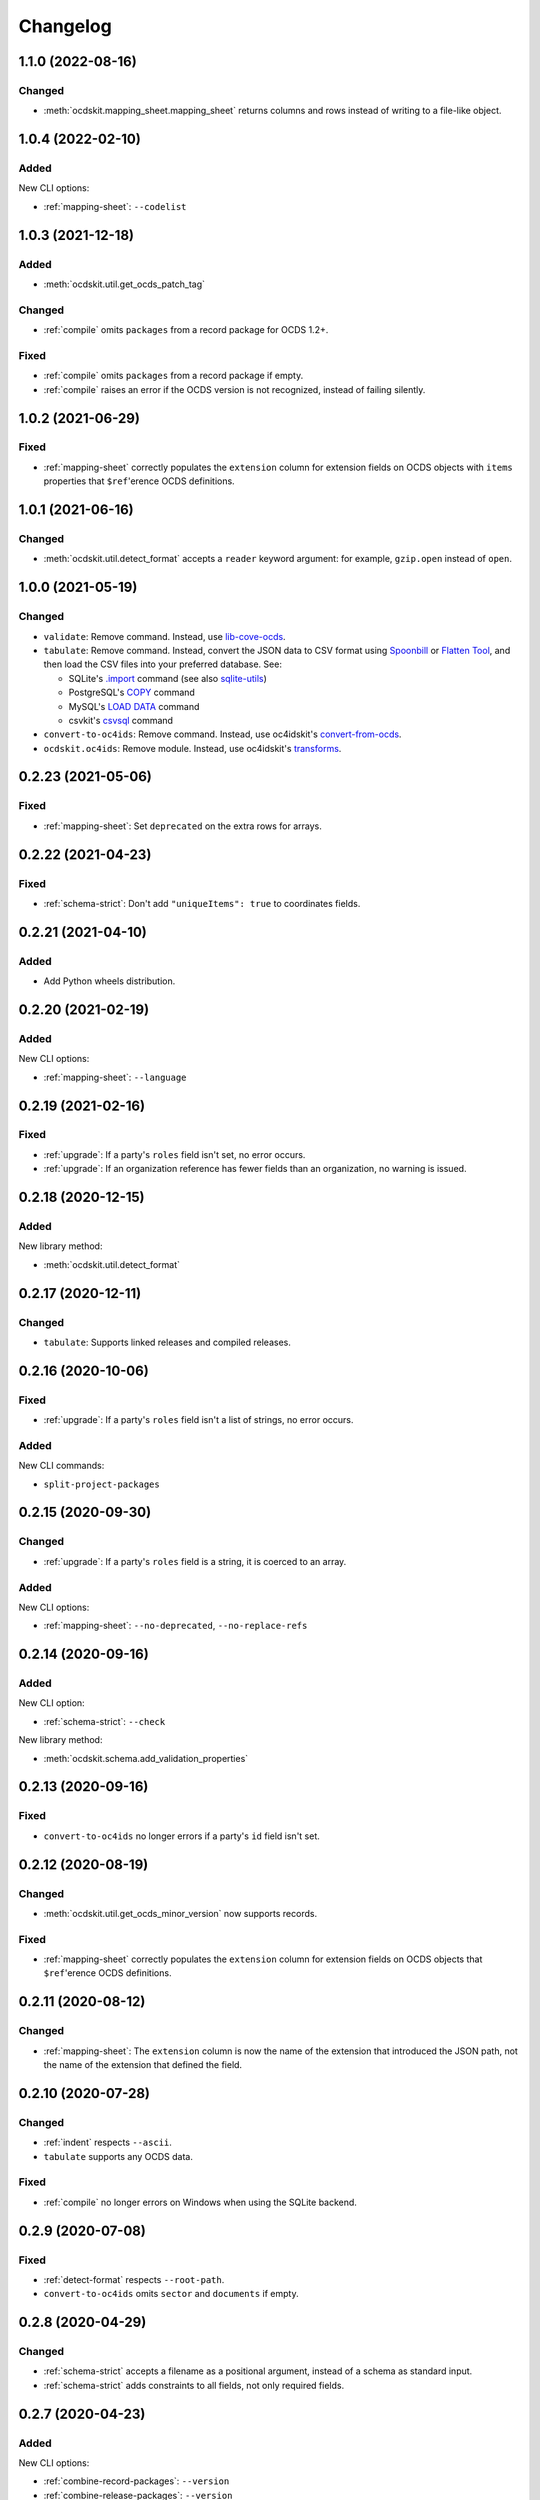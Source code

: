 Changelog
=========

1.1.0 (2022-08-16)
------------------

Changed
~~~~~~~

-  :meth:`ocdskit.mapping_sheet.mapping_sheet` returns columns and rows instead of writing to a file-like object.

1.0.4 (2022-02-10)
------------------

Added
~~~~~

New CLI options:

-  :ref:`mapping-sheet`: ``--codelist``

1.0.3 (2021-12-18)
------------------

Added
~~~~~

-  :meth:`ocdskit.util.get_ocds_patch_tag`

Changed
~~~~~~~

-  :ref:`compile` omits ``packages`` from a record package for OCDS 1.2+.

Fixed
~~~~~

-  :ref:`compile` omits ``packages`` from a record package if empty.
-  :ref:`compile` raises an error if the OCDS version is not recognized, instead of failing silently.

1.0.2 (2021-06-29)
------------------

Fixed
~~~~~

-  :ref:`mapping-sheet` correctly populates the ``extension`` column for extension fields on OCDS objects with ``items`` properties that ``$ref``'erence OCDS definitions.

1.0.1 (2021-06-16)
------------------

Changed
~~~~~~~

-  :meth:`ocdskit.util.detect_format` accepts a ``reader`` keyword argument: for example, ``gzip.open`` instead of ``open``.

1.0.0 (2021-05-19)
------------------

Changed
~~~~~~~

-  ``validate``: Remove command. Instead, use `lib-cove-ocds <https://github.com/open-contracting/lib-cove-ocds>`__.
-  ``tabulate``: Remove command. Instead, convert the JSON data to CSV format using `Spoonbill <https://github.com/open-contracting/spoonbill>`__ or `Flatten Tool <https://flatten-tool.readthedocs.io/en/latest/usage-ocds/>`__, and then load the CSV files into your preferred database. See:

   -  SQLite's `.import <https://sqlite.org/cli.html#importing_csv_files>`__ command (see also `sqlite-utils <https://sqlite-utils.datasette.io/en/stable/>`__)
   -  PostgreSQL's `COPY <https://www.postgresql.org/docs/current/sql-copy.html>`__ command
   -  MySQL's `LOAD DATA <https://dev.mysql.com/doc/refman/8.0/en/load-data.html>`__ command
   -  csvkit's `csvsql <https://csvkit.readthedocs.io/en/latest/scripts/csvsql.html>`__ command

-  ``convert-to-oc4ids``: Remove command. Instead, use oc4idskit's `convert-from-ocds <https://oc4idskit.readthedocs.io/en/latest/cli.html>`__.
-  ``ocdskit.oc4ids``: Remove module. Instead, use oc4idskit's `transforms <https://oc4idskit.readthedocs.io/en/latest/library.html>`__.

0.2.23 (2021-05-06)
-------------------

Fixed
~~~~~

-  :ref:`mapping-sheet`: Set ``deprecated`` on the extra rows for arrays.

0.2.22 (2021-04-23)
-------------------

Fixed
~~~~~

-  :ref:`schema-strict`: Don't add ``"uniqueItems": true`` to coordinates fields.

0.2.21 (2021-04-10)
-------------------

Added
~~~~~

-  Add Python wheels distribution.

0.2.20 (2021-02-19)
-------------------

Added
~~~~~

New CLI options:

-  :ref:`mapping-sheet`: ``--language``

0.2.19 (2021-02-16)
-------------------

Fixed
~~~~~

-  :ref:`upgrade`: If a party's ``roles`` field isn't set, no error occurs.
-  :ref:`upgrade`: If an organization reference has fewer fields than an organization, no warning is issued.

0.2.18 (2020-12-15)
-------------------

Added
~~~~~

New library method:

-  :meth:`ocdskit.util.detect_format`

0.2.17 (2020-12-11)
-------------------

Changed
~~~~~~~

-  ``tabulate``: Supports linked releases and compiled releases.

0.2.16 (2020-10-06)
-------------------

Fixed
~~~~~

-  :ref:`upgrade`: If a party's ``roles`` field isn't a list of strings, no error occurs.

Added
~~~~~

New CLI commands:

-  ``split-project-packages``

0.2.15 (2020-09-30)
-------------------

Changed
~~~~~~~

-  :ref:`upgrade`: If a party's ``roles`` field is a string, it is coerced to an array.

Added
~~~~~

New CLI options:

-  :ref:`mapping-sheet`: ``--no-deprecated``, ``--no-replace-refs``

0.2.14 (2020-09-16)
-------------------

Added
~~~~~

New CLI option:

-  :ref:`schema-strict`: ``--check``

New library method:

-  :meth:`ocdskit.schema.add_validation_properties`

0.2.13 (2020-09-16)
-------------------

Fixed
~~~~~

-  ``convert-to-oc4ids`` no longer errors if a party's ``id`` field isn't set.

0.2.12 (2020-08-19)
-------------------

Changed
~~~~~~~

-  :meth:`ocdskit.util.get_ocds_minor_version` now supports records.

Fixed
~~~~~

-  :ref:`mapping-sheet` correctly populates the ``extension`` column for extension fields on OCDS objects that ``$ref``'erence OCDS definitions.

0.2.11 (2020-08-12)
-------------------

Changed
~~~~~~~

-  :ref:`mapping-sheet`: The ``extension`` column is now the name of the extension that introduced the JSON path, not the name of the extension that defined the field.

0.2.10 (2020-07-28)
-------------------

Changed
~~~~~~~

-  :ref:`indent` respects ``--ascii``.
-  ``tabulate`` supports any OCDS data.

Fixed
~~~~~

-  :ref:`compile` no longer errors on Windows when using the SQLite backend.

0.2.9 (2020-07-08)
------------------

Fixed
~~~~~

-  :ref:`detect-format` respects ``--root-path``.
-  ``convert-to-oc4ids`` omits ``sector`` and ``documents`` if empty.

0.2.8 (2020-04-29)
------------------

Changed
~~~~~~~

-  :ref:`schema-strict` accepts a filename as a positional argument, instead of a schema as standard input.
-  :ref:`schema-strict` adds constraints to all fields, not only required fields.

0.2.7 (2020-04-23)
------------------

Added
~~~~~

New CLI options:

-  :ref:`combine-record-packages`: ``--version``
-  :ref:`combine-release-packages`: ``--version``
-  :ref:`compile`: ``--version``
-  ``convert-to-oc4ids``: ``--version``
-  :ref:`package-records`: ``--version``
-  :ref:`package-releases`: ``--version``

New library method:

-  :meth:`ocdskit.util.is_compiled_release`

Changed
~~~~~~~

-  :ref:`compile` sets ``"version": "1.1"`` even on OCDS 1.0 data (see :meth:`~ocdskit.combine.merge`).
-  :ref:`package-records` and :ref:`package-releases` omit the ``extensions`` field if empty (see :meth:`~ocdskit.combine.package_records`, :meth:`~ocdskit.combine.package_releases`).

Fixed
~~~~~

-  ``convert-to-oc4ids`` sets the ``publishedDate`` field, not the ``published_date`` field.

0.2.6 (2020-04-15)
------------------

Added
~~~~~

New library method:

-  :meth:`ocdskit.util.is_linked_release`

Changed
~~~~~~~

-  :ref:`combine-record-packages` and :ref:`combine-release-packages` warn if the ``"records"`` and ``"releases"`` fields aren't set (see :meth:`~ocdskit.combine.combine_record_packages`, :meth:`~ocdskit.combine.combine_release_packages`).

0.2.5 (2020-04-14)
------------------

Fixed
~~~~~

-  :ref:`combine-record-packages` and :ref:`combine-release-packages` no longer error if the ``"records"`` and ``"releases"`` fields aren't set (see :meth:`~ocdskit.combine.combine_record_packages`, :meth:`~ocdskit.combine.combine_release_packages`).

0.2.4 (2020-03-19)
------------------

Fixed
~~~~~

-  ``convert-to-oc4ids`` no longer errors.

0.2.3 (2020-03-19)
------------------

Added
~~~~~

New CLI commands:

-  ``convert-to-oc4ids``

New library module:

-  ``ocdskit.oc4ids``

Changed
~~~~~~~

-  :ref:`compile` errors if an ``ocid`` field is missing from a release (see :meth:`~ocdskit.packager.AbstractBackend.add_release`).
-  :ref:`upgrade` upgrades records (see :meth:`~ocdskit.upgrade.upgrade_10_11`).

0.2.2 (2020-01-07)
------------------

Changed
~~~~~~~

-  Avoid exception when piping output to tools like ``head``.
-  :ref:`package-records`, :ref:`package-releases`: Use fast writer if ``--size`` is set.
-  :ref:`echo`: Use fast writer (assuming ``--root-path`` is set anytime input is too large).

0.2.1 (2020-01-06)
------------------

Added
~~~~~

New CLI options:

-  :ref:`package-records`: ``--size``
-  :ref:`package-releases`: ``--size``

New CLI commands:

-  :ref:`echo`

Changed
~~~~~~~

-  Implement iterative JSON writer.
-  Use ``orjson`` if available to improve performance of dumping/loading JSON, especially to/from SQL in :ref:`compile` command (see :mod:`ocdskit.packager`).

Fixed
~~~~~

-  :ref:`combine-record-packages` no longer duplicates release package URLs in ``packages`` field (see :meth:`ocdskit.combine.combine_record_packages`).

0.2.0 (2019-12-31)
------------------

Added
~~~~~

New library module:

-  :mod:`ocdskit.packager`

Changed
~~~~~~~

CLI:

-  :ref:`compile` accepts either release packages or individual releases (see :meth:`~ocdskit.combine.merge`).
-  :ref:`compile` is memory efficient if given a long list of inputs (see :meth:`~ocdskit.combine.merge`).

Library:

-  Deprecate ``ocdskit.combine.compile_release_packages`` in favor of :meth:`ocdskit.combine.merge`.

Fixed
~~~~~

-  ``--linked-releases`` no longer uses the same linked releases for all records (see :meth:`~ocdskit.packager.Packager.output_records`).

0.1.5 (2019-12-18)
------------------

Added
~~~~~

New library methods:

-  :meth:`ocdskit.util.is_record`
-  :meth:`ocdskit.util.is_release`

The internal methods ``ocdskit.util.json_load`` and ``ocdskit.util.json_loads`` are removed.

0.1.4 (2019-11-28)
------------------

Added
~~~~~

New CLI options:

-  :ref:`combine-record-packages`: ``--fake``
-  :ref:`combine-release-packages`: ``--fake``
-  :ref:`compile`: ``--fake``
-  :ref:`package-records`: ``--fake``
-  :ref:`package-releases`: ``--fake``

New CLI commands:

-  :ref:`package-records`

New library methods:

-  :meth:`ocdskit.combine.package_records`

Changed
~~~~~~~

-  :ref:`mapping-sheet`: Improve documentation of ``--extension`` and ``--extension-field``.

Fixed
~~~~~

-  :ref:`detect-format` correctly detects concatenated JSON, even if subsequent JSON values are non-OCDS values.

0.1.3 (2019-09-26)
------------------

Changed
~~~~~~~

-  Set missing package metadata to ``""`` instead of ``null`` in CLI commands, to mirror library methods.

0.1.2 (2019-09-25)
------------------

Changed
~~~~~~~

-  Align the library methods :meth:`ocdskit.util.json_dump` and :meth:`ocdskit.util.json_dumps`.

0.1.1 (2019-09-19)
------------------

Fixed
~~~~~

-  :ref:`upgrade` no longer errors if specific fields are ``null``.
-  :ref:`upgrade` no longer errors on packages that have ``parties`` values without ``id`` fields and that declare no version or a version of "1.0".

0.1.0 (2019-09-17)
------------------

Command-line inputs can now be `concatenated JSON <https://en.wikipedia.org/wiki/JSON_streaming#Concatenated_JSON>`__ or JSON arrays, not only `line-delimited JSON <https://en.wikipedia.org/wiki/JSON_streaming#Line-delimited_JSON>`__.

Added
~~~~~

New CLI commands:

-  :ref:`detect-format`

New CLI options:

-  :ref:`package-releases`:

   -  ``--uri``
   -  ``--published-date``
   -  ``--publisher-name``
   -  ``--publisher-uri``
   -  ``--publisher-scheme``
   -  ``--publisher-uid``

-  :ref:`compile`:

   -  ``--publisher-name``
   -  ``--publisher-uri``
   -  ``--publisher-scheme``
   -  ``--publisher-uid``

-  :ref:`combine-record-packages`:

   -  ``--publisher-name``
   -  ``--publisher-uri``
   -  ``--publisher-scheme``
   -  ``--publisher-uid``

-  :ref:`combine-release-packages`:

   -  ``--publisher-name``
   -  ``--publisher-uri``
   -  ``--publisher-scheme``
   -  ``--publisher-uid``

-  :ref:`mapping-sheet`:

   -  ``--order-by``
   -  ``--infer-required``
   -  ``--extension``
   -  ``--extension-field``

The ``--root-path`` option is added to all OCDS commands.

New library methods:

-  :meth:`ocdskit.combine.package_releases`
-  :meth:`ocdskit.combine.combine_record_packages`
-  :meth:`ocdskit.combine.combine_release_packages`
-  :meth:`ocdskit.combine.compile_release_packages`
-  :meth:`ocdskit.mapping_sheet.mapping_sheet`
-  :meth:`ocdskit.schema.get_schema_fields`

Changed
~~~~~~~

-  **Backwards-incompatible**: :meth:`~ocdskit.upgrade.upgrade_10_10`, :meth:`~ocdskit.upgrade.upgrade_11_11` and :meth:`~ocdskit.upgrade.upgrade_10_11` now return data, instead of only editing in-place.
-  **Backwards-incompatible**: :ref:`mapping-sheet` and :ref:`schema-report` now read a file argument instead of standard input, to support schema that ``$ref`` other schema.
-  :ref:`mapping-sheet` and :ref:`schema-report` support schema from: Open Contracting for Infrastructure Data Standard (OC4IDS), Beneficial Ownership Data Standard (BODS), and Social Investment Data Lab Specification (SEDL).
-  :ref:`mapping-sheet` outputs:

   -  ``enum`` values of ``items``
   -  ``enum`` as “Enum:” instead of “Codelist:”
   -  ``pattern`` as “Pattern:”

-  :ref:`schema-strict` adds ``"uniqueItems": true`` to all arrays, unless ``--no-unique-items`` is set.
-  Use ``https://`` instead of ``http://`` for ``standard.open-contracting.org``.

Fixed
~~~~~

-  :ref:`compile` merges extensions' schema into the release schema before merging releases.
-  :ref:`mapping-sheet` fills in the deprecated column if an object field uses ``$ref``.
-  :ref:`schema-strict` no longer errors if a required field uses ``$ref``.
-  :ref:`upgrade` no longer errors if ``awards`` or ``contracts`` is ``null``.

0.0.5 (2019-01-11)
------------------

Added
~~~~~

New CLI options:

-  :ref:`compile`:

   -  ``--schema``: You can create compiled releases and versioned releases using a specific release schema.
   -  ``--linked-releases``: You can have the record package use linked releases instead of full releases.
   -  ``--uri``, ``--published-date``: You can set the ``uri`` and ``publishedDate`` of the record package.

      -  If not set, these will be ``null`` instead of the ``uri`` and ``publishedDate`` of the last package.

-  :ref:`combine-record-packages`: ``--uri``, ``--published-date``
-  :ref:`combine-release-packages`: ``--uri``, ``--published-date``

New CLI commands:

-  :ref:`upgrade`

Changed
~~~~~~~

-  :ref:`compile` raises an error if the release packages use different versions.
-  :ref:`compile` determines the version of the release schema to use if ``--schema`` isn’t set.
-  :ref:`compile`, :ref:`combine-record-packages` and :ref:`combine-release-packages` have a predictable field order.
-  ``measure`` is removed.

Fixed
~~~~~

-  :ref:`indent` prints an error if a path doesn’t exist.
-  :ref:`compile`, :ref:`combine-record-packages` and :ref:`combine-release-packages` succeed if the required ``publisher`` field is missing.

0.0.4 (2018-11-23)
------------------

Added
~~~~~

New CLI options:

-  :ref:`schema-report`: ``--no-codelists``, ``--no-definitions``, ``--min-occurrences``

Changed
~~~~~~~

-  :ref:`schema-report` reports definitions that can use a common ``$ref`` in the versioned release schema.
-  :ref:`schema-report` reports open and closed codelists in CSV format.

0.0.3 (2018-11-01)
------------------

Added
~~~~~

New CLI options:

-  :ref:`compile`: ``--package``, ``--versioned``

New CLI commands:

-  :ref:`package-releases`
-  :ref:`split-record-packages`
-  :ref:`split-release-packages`

Changed
~~~~~~~

-  Add helpful error messages if:

   -  the input is not `line-delimited JSON <https://en.wikipedia.org/wiki/JSON_streaming>`__ data.
   -  the input to the :ref:`indent` command is not valid JSON.

-  Change default behavior to print UTF-8 characters instead of escape sequences.
-  Add ``--ascii`` option to print escape sequences instead of UTF-8 characters.
-  Rename base exception class from ``ReportError`` to :class:`OCDSKitError`.

0.0.2 (2018-03-14)
------------------

Added
~~~~~

New CLI options:

-  ``validate``: ``--check-urls`` and ``--timeout``

New CLI commands:

-  :ref:`indent`
-  :ref:`schema-report`
-  :ref:`schema-strict`
-  :ref:`set-closed-codelist-enums`

0.0.1 (2017-12-25)
------------------

Added
~~~~~

New CLI commands:

-  :ref:`combine-record-packages`
-  :ref:`combine-release-packages`
-  :ref:`compile`
-  :ref:`mapping-sheet`
-  ``measure``
-  ``tabulate``
-  ``validate``
